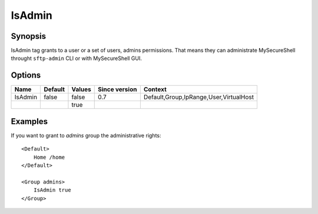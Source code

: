 IsAdmin
=======

.. highlight:: apache

Synopsis
--------
IsAdmin tag grants to a user or a set of users, admins permissions. That means they can administrate MySecureShell throught ``sftp-admin`` CLI or with MySecureShell GUI.

Options
-------

========== ========= ======== ============= =======
Name       Default   Values   Since version Context
========== ========= ======== ============= =======
IsAdmin    false     false    0.7           Default,Group,IpRange,User,VirtualHost
\                    true
========== ========= ======== ============= =======

Examples
--------
If you want to grant to *admins* group the administrative rights::

    <Default>
        Home /home
    </Default>

    <Group admins>
        IsAdmin true
    </Group>
